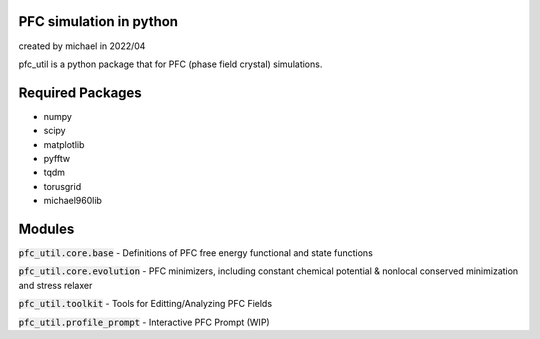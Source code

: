 PFC simulation in python
==============================

created by michael in 2022/04

pfc_util is a python package that for PFC (phase field crystal) simulations.

Required Packages
======================
* numpy
* scipy
* matplotlib
* pyfftw
* tqdm
* torusgrid
* michael960lib


Modules
========

:code:`pfc_util.core.base` - Definitions of PFC free energy functional and state functions

:code:`pfc_util.core.evolution` - PFC minimizers, including constant chemical potential & nonlocal conserved minimization and stress relaxer

:code:`pfc_util.toolkit` - Tools for Editting/Analyzing PFC Fields

:code:`pfc_util.profile_prompt` - Interactive PFC Prompt (WIP)


